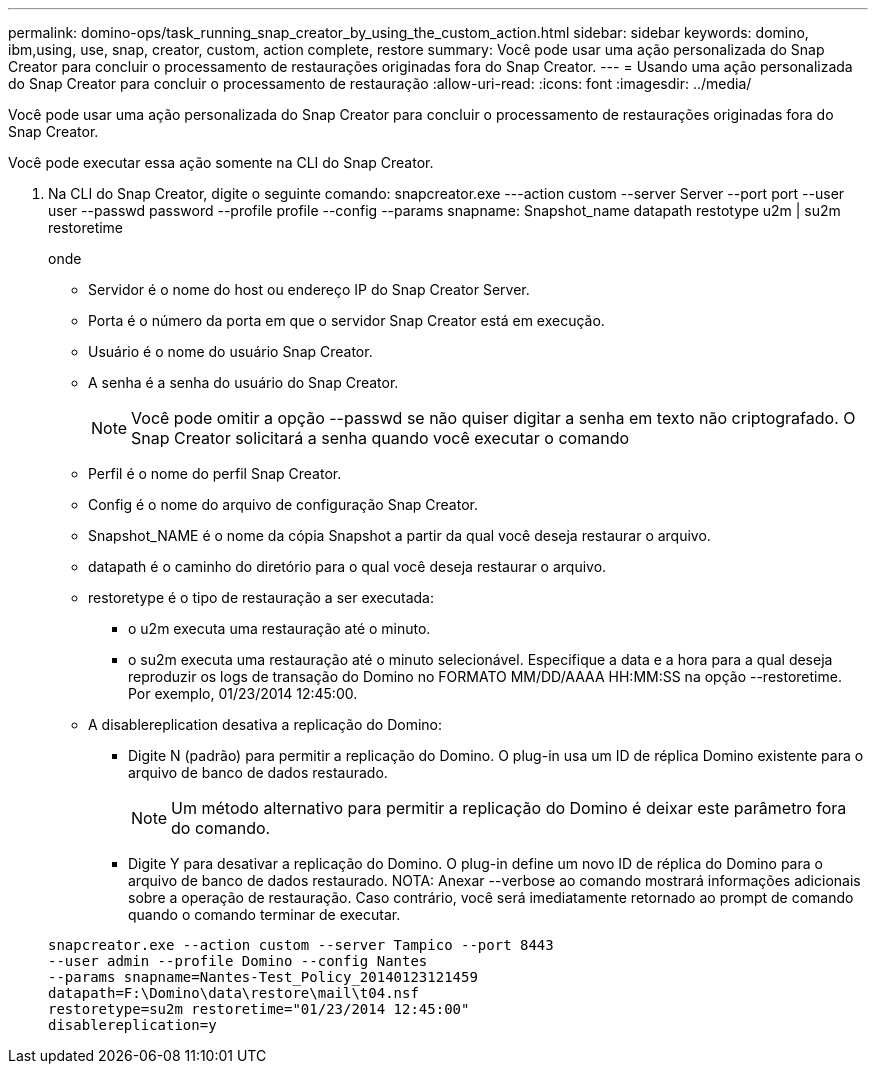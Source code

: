 ---
permalink: domino-ops/task_running_snap_creator_by_using_the_custom_action.html 
sidebar: sidebar 
keywords: domino, ibm,using, use, snap, creator, custom, action complete, restore 
summary: Você pode usar uma ação personalizada do Snap Creator para concluir o processamento de restaurações originadas fora do Snap Creator. 
---
= Usando uma ação personalizada do Snap Creator para concluir o processamento de restauração
:allow-uri-read: 
:icons: font
:imagesdir: ../media/


[role="lead"]
Você pode usar uma ação personalizada do Snap Creator para concluir o processamento de restaurações originadas fora do Snap Creator.

Você pode executar essa ação somente na CLI do Snap Creator.

. Na CLI do Snap Creator, digite o seguinte comando: snapcreator.exe ---action custom --server Server --port port --user user --passwd password --profile profile --config --params snapname: Snapshot_name datapath restotype u2m | su2m restoretime
+
onde

+
** Servidor é o nome do host ou endereço IP do Snap Creator Server.
** Porta é o número da porta em que o servidor Snap Creator está em execução.
** Usuário é o nome do usuário Snap Creator.
** A senha é a senha do usuário do Snap Creator.
+

NOTE: Você pode omitir a opção --passwd se não quiser digitar a senha em texto não criptografado. O Snap Creator solicitará a senha quando você executar o comando

** Perfil é o nome do perfil Snap Creator.
** Config é o nome do arquivo de configuração Snap Creator.
** Snapshot_NAME é o nome da cópia Snapshot a partir da qual você deseja restaurar o arquivo.
** datapath é o caminho do diretório para o qual você deseja restaurar o arquivo.
** restoretype é o tipo de restauração a ser executada:
+
*** o u2m executa uma restauração até o minuto.
*** o su2m executa uma restauração até o minuto selecionável. Especifique a data e a hora para a qual deseja reproduzir os logs de transação do Domino no FORMATO MM/DD/AAAA HH:MM:SS na opção --restoretime. Por exemplo, 01/23/2014 12:45:00.


** A disablereplication desativa a replicação do Domino:
+
*** Digite N (padrão) para permitir a replicação do Domino. O plug-in usa um ID de réplica Domino existente para o arquivo de banco de dados restaurado.
+

NOTE: Um método alternativo para permitir a replicação do Domino é deixar este parâmetro fora do comando.

*** Digite Y para desativar a replicação do Domino. O plug-in define um novo ID de réplica do Domino para o arquivo de banco de dados restaurado. NOTA: Anexar --verbose ao comando mostrará informações adicionais sobre a operação de restauração. Caso contrário, você será imediatamente retornado ao prompt de comando quando o comando terminar de executar.




+
[listing]
----
snapcreator.exe --action custom --server Tampico --port 8443
--user admin --profile Domino --config Nantes
--params snapname=Nantes-Test_Policy_20140123121459
datapath=F:\Domino\data\restore\mail\t04.nsf
restoretype=su2m restoretime="01/23/2014 12:45:00"
disablereplication=y
----

